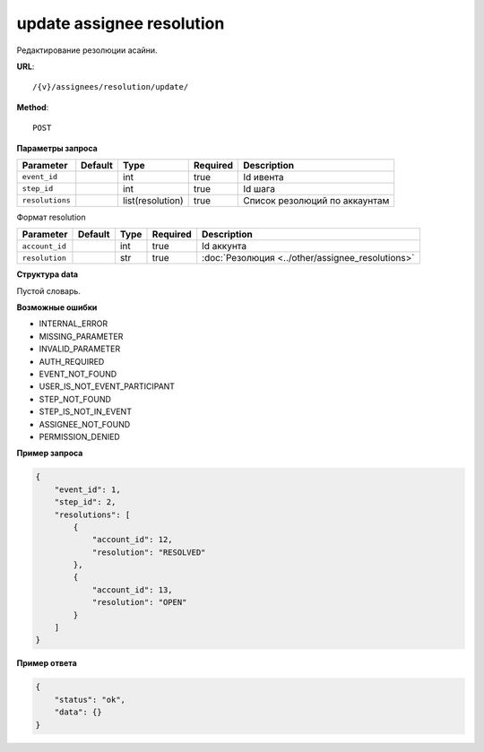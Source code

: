 update assignee resolution
==========================

Редактирование резолюции асайни.

**URL**::

    /{v}/assignees/resolution/update/

**Method**::

    POST

**Параметры запроса**

===============  =======  ================  ========  =============================
Parameter        Default  Type              Required  Description
===============  =======  ================  ========  =============================
``event_id``              int               true      Id ивента
``step_id``               int               true      Id шага
``resolutions``           list(resolution)  true      Список резолюций по аккаунтам
===============  =======  ================  ========  =============================

Формат resolution

==============  =======  ====  ========  ================================================
Parameter       Default  Type  Required  Description
==============  =======  ====  ========  ================================================
``account_id``           int   true      Id аккунта
``resolution``           str   true      :doc:`Резолюция <../other/assignee_resolutions>`
==============  =======  ====  ========  ================================================

**Структура data**

Пустой словарь.

**Возможные ошибки**

* INTERNAL_ERROR
* MISSING_PARAMETER
* INVALID_PARAMETER
* AUTH_REQUIRED
* EVENT_NOT_FOUND
* USER_IS_NOT_EVENT_PARTICIPANT
* STEP_NOT_FOUND
* STEP_IS_NOT_IN_EVENT
* ASSIGNEE_NOT_FOUND
* PERMISSION_DENIED

**Пример запроса**

.. code-block:: javascript

    {
        "event_id": 1,
        "step_id": 2,
        "resolutions": [
            {
                "account_id": 12,
                "resolution": "RESOLVED"
            },
            {
                "account_id": 13,
                "resolution": "OPEN"
            }
        ]
    }

**Пример ответа**

.. code-block:: javascript

    {
        "status": "ok",
        "data": {}
    }